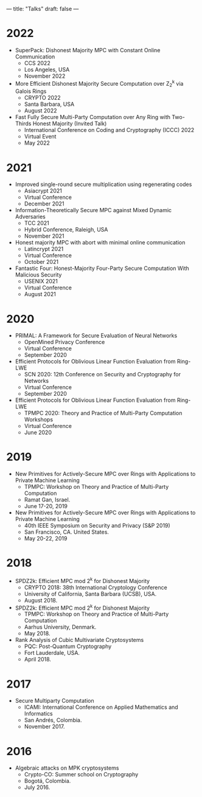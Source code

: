 ---
title: "Talks"
draft: false
---

* 2022
- SuperPack: Dishonest Majority MPC with Constant Online Communication
  - CCS 2022
  - Los Angeles, USA
  - November 2022

- More Efficient Dishonest Majority Secure Computation over Z_2^k via Galois Rings
  - CRYPTO 2022
  - Santa Barbara, USA
  - August 2022

- Fast Fully Secure Multi-Party Computation over Any Ring with Two-Thirds Honest Majority (Invited Talk)
  - International Conference on Coding and Cryptography (ICCC) 2022
  - Virtual Event
  - May 2022

* 2021

- Improved single-round secure multiplication using regenerating codes
  - Asiacrypt 2021
  - Virtual Conference
  - December 2021

- Information-Theoretically Secure MPC against Mixed Dynamic Adversaries
  - TCC 2021
  - Hybrid Conference, Raleigh, USA
  - November 2021

- Honest majority MPC with abort with minimal online communication
  - Latincrypt 2021
  - Virtual Conference
  - October 2021

- Fantastic Four: Honest-Majority Four-Party Secure Computation With Malicious Security
  - USENIX 2021
  - Virtual Conference
  - August 2021

* 2020

- PRIMAL: A Framework for Secure Evaluation of Neural Networks
  - OpenMined Privacy Conference
  - Virtual Conference
  - September 2020
- Efficient Protocols for Oblivious Linear Function Evaluation from Ring-LWE
  - SCN 2020: 12th Conference on Security and Cryptography for Networks
  - Virtual Conference
  - September 2020

- Efficient Protocols for Oblivious Linear Function Evaluation from Ring-LWE
  - TPMPC 2020: Theory and Practice of Multi-Party Computation Workshops
  - Virtual Conference
  - June 2020

* 2019

- New Primitives for Actively-Secure MPC over Rings with Applications to Private Machine Learning 
  - TPMPC: Workshop on Theory and Practice of Multi-Party Computation
  - Ramat Gan, Israel.
  - June 17-20, 2019
- New Primitives for Actively-Secure MPC over Rings with Applications to Private Machine Learning 
  - 40th IEEE Symposium on Security and Privacy (S&P 2019)
  - San Francisco, CA. United States.
  - May 20-22, 2019
    
* 2018

- SPDZ2k: Efficient MPC mod 2^k for Dishonest Majority
  - CRYPTO 2018: 38th International Cryptology Conference
  - University of California, Santa Barbara (UCSB), USA.
  - August 2018.

- SPDZ2k: Efficient MPC mod 2^k for Dishonest Majority
  - TPMPC: Workshop on Theory and Practice of Multi-Party Computation
  - Aarhus University, Denmark.
  - May 2018.

- Rank Analysis of Cubic Multivariate Cryptosystems
  - PQC: Post-Quantum Cryptography
  - Fort Lauderdale, USA.
  - April 2018.

* 2017

- Secure Multiparty Computation
  - ICAMI: International Conference on Applied Mathematics and Informatics
  - San Andrés, Colombia.
  - November 2017.

* 2016

- Algebraic attacks on MPK cryptosystems
  - Crypto-CO: Summer school on Cryptography
  - Bogotá, Colombia.
  - July 2016. 
